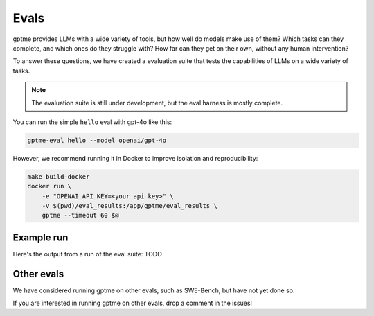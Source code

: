 Evals
=====

gptme provides LLMs with a wide variety of tools, but how well do models make use of them? Which tasks can they complete, and which ones do they struggle with? How far can they get on their own, without any human intervention?

To answer these questions, we have created a evaluation suite that tests the capabilities of LLMs on a wide variety of tasks.

.. note::
    The evaluation suite is still under development, but the eval harness is mostly complete.

You can run the simple ``hello`` eval with gpt-4o like this:

.. code-block:: bash

    gptme-eval hello --model openai/gpt-4o

However, we recommend running it in Docker to improve isolation and reproducibility:

.. code-block:: bash

    make build-docker
    docker run \
        -e "OPENAI_API_KEY=<your api key>" \
        -v $(pwd)/eval_results:/app/gptme/eval_results \
        gptme --timeout 60 $@


Example run
-----------

Here's the output from a run of the eval suite: TODO


Other evals
-----------

We have considered running gptme on other evals, such as SWE-Bench, but have not yet done so.

If you are interested in running gptme on other evals, drop a comment in the issues!
